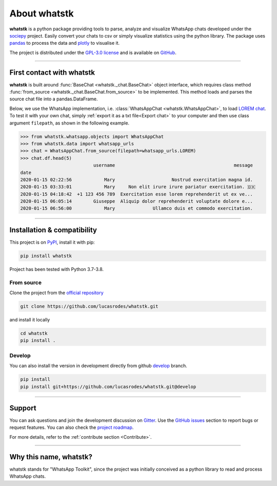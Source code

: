 About whatstk
=============

**whatstk**  is a python package providing tools to parse, analyze and visualize WhatsApp chats developed under the
`sociepy <https://github.com/sociepy>`_ project. Easily convert your chats to csv or simply visualize statistics
using the python library. The package uses `pandas <https://github.com/pandas-dev/pandas>`_ to
process the data and `plotly <https://github.com/plotly/plotly.py>`_ to visualise it.

The project is distributed under the `GPL-3.0 license <https://github.com/lucasrodes/whatstk/blob/master/LICENSE>`_
and is available on `GitHub <http://github.com/lucasrodes/whatstk>`_.

----

First contact with whatstk
--------------------------
**whatstk** is built around :func:`BaseChat <whatstk._chat.BaseChat>` object interface, which requires class method
:func:`from_source <whatstk._chat.BaseChat.from_source>` to be implemented. This method loads and parses the source 
chat file into a pandas.DataFrame.

Below, we use the WhatsApp implementation, i.e. :class:`WhatsAppChat <whatstk.WhatsAppChat>`, to load `LOREM chat
<http://raw.githubusercontent.com/lucasrodes/whatstk/develop/chats/whatsapp/lorem.txt>`_. To test it with your own 
chat, simply :ref:`export it as a txt file<Export chat>` to your computer and then use class argument ``filepath``, as
shown in the following example.


.. code-block:: python

    >>> from whatstk.whatsapp.objects import WhatsAppChat
    >>> from whatstk.data import whatsapp_urls
    >>> chat = WhatsAppChat.from_source(filepath=whatsapp_urls.LOREM)
    >>> chat.df.head(5)
                               username                                            message
    date                                                                                  
    2020-01-15 02:22:56            Mary                     Nostrud exercitation magna id.
    2020-01-15 03:33:01            Mary     Non elit irure irure pariatur exercitation. 🇩🇰
    2020-01-15 04:18:42  +1 123 456 789  Exercitation esse lorem reprehenderit ut ex ve...
    2020-01-15 06:05:14        Giuseppe  Aliquip dolor reprehenderit voluptate dolore e...
    2020-01-15 06:56:00            Mary              Ullamco duis et commodo exercitation.

----

Installation & compatibility
----------------------------
This project is on `PyPI <https://pypi.org/project/whatstk/>`_, install it with pip:

.. code-block:: bash

    pip install whatstk

Project has been tested with Python 3.7-3.8.

From source
^^^^^^^^^^^
Clone the project from the `official repository <https://github.com/lucasrodes/whatstk/>`_

.. code-block:: bash

    git clone https://github.com/lucasrodes/whatstk.git


and install it locally 

.. code-block:: bash

    cd whatstk
    pip install .


Develop
^^^^^^^
You can also install the version in development directly from github
`develop <https://github.com/lucasrodes/whatstk/tree/develop>`_ branch.

.. code-block:: bash

    pip install  
    pip install git+https://github.com/lucasrodes/whatstk.git@develop

----

Support
-------
You can ask questions and join the development discussion on `Gitter <https://gitter.im/sociepy/whatstk>`_. Use the
`GitHub issues <https://github.com/lucasrodes/whatstk/issues>`_ section to report bugs or request features. You
can also check the `project roadmap <https://github.com/lucasrodes/whatstk/projects/3>`_.

For more details, refer to the :ref:`contribute section <Contribute>`.

----

Why this name, whatstk?
-----------------------
whatstk stands for "WhatsApp Toolkit", since the project was initially conceived as a python library to read and process
WhatsApp chats.